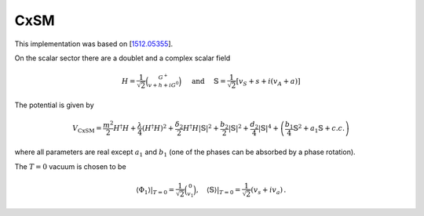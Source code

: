 .. _cxsm:

CxSM
==============

This implementation was based on [`1512.05355 <https://arxiv.org/abs/1512.05355>`_]. 

On the scalar sector there are a doublet and a complex scalar field

.. math::
   H=\frac{1}{\sqrt{2}}\binom{G^{+}}{v+h+i G^0} \quad \text { and } \quad \mathbb{S}=\frac{1}{\sqrt{2}}\left[v_S+s+i\left(v_A+a\right)\right]

The potential is given by

.. math::
   V_{\mathrm{CxSM}}=\frac{m^2}{2} H^{\dagger} H+\frac{\lambda}{4}\left(H^{\dagger} H\right)^2+\frac{\delta_2}{2} H^{\dagger} H|\mathbb{S}|^2+\frac{b_2}{2}|\mathbb{S}|^2+\frac{d_2}{4}|\mathbb{S}|^4+\left(\frac{b_1}{4} \mathbb{S}^2+a_1 \mathbb{S}+c . c .\right)

where all parameters are real except :math:`a_1` and :math:`b_1` (one of the phases can be absorbed by a phase rotation).

The :math:`T=0` vacuum is chosen to be

.. math::
   \left.\left\langle\Phi_1\right\rangle\right|_{T=0}=\frac{1}{\sqrt{2}}\binom{0}{v_1},\left.\quad\left\langle\mathbb{S}\right\rangle\right|_{T=0}=\frac{1}{\sqrt{2}}(v_s+i v_a)\,.

